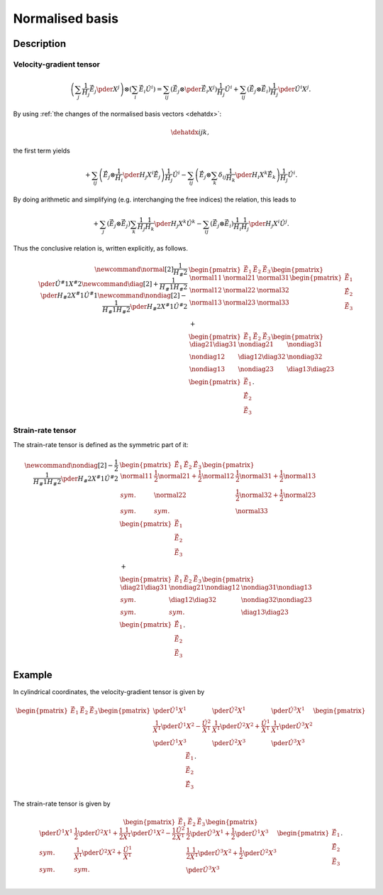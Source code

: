 ################
Normalised basis
################

***********
Description
***********

========================
Velocity-gradient tensor
========================

.. math::

   \left(
      \sum_j
      \frac{1}{H_j}
      \vec{\hat{E}}_j
      \pder{}{X^j}
   \right)
   \otimes
   \left(
      \sum_i
      \vec{\hat{E}}_i
      \hat{U}^i
   \right)
   =
   \sum_{ij}
   \left(
      \vec{\hat{E}}_j
      \otimes
      \pder{\vec{\hat{E}}_i}{X^j}
   \right)
   \frac{1}{H_j}
   \hat{U}^i
   +
   \sum_{ij}
   \left(
      \vec{\hat{E}}_j
      \otimes
      \vec{\hat{E}}_i
   \right)
   \frac{1}{H_j}
   \pder{\hat{U}^i}{X^j}.

By using :ref:`the changes of the normalised basis vectors <dehatdx>`:

.. math::

   \dehatdx{i}{j}{k},

the first term yields

.. math::

   +
   \sum_{ij}
   \left(
      \vec{\hat{E}}_j
      \otimes
      \frac{1}{H_i}
      \pder{H_j}{X^i}
      \vec{\hat{E}}_j
   \right)
   \frac{1}{H_j}
   \hat{U}^i
   -
   \sum_{ij}
   \left(
      \vec{\hat{E}}_j
      \otimes
      \sum_k
      \delta_{ij}
      \frac{1}{H_k}
      \pder{H_i}{X^k}
      \vec{\hat{E}}_k
   \right)
   \frac{1}{H_j}
   \hat{U}^i.

By doing arithmetic and simplifying (e.g. interchanging the free indices) the relation, this leads to

.. math::

   +
   \sum_j
   \left(
      \vec{\hat{E}}_j
      \otimes
      \vec{\hat{E}}_j
   \right)
   \sum_k
   \frac{1}{H_j}
   \frac{1}{H_k}
   \pder{H_j}{X^k}
   \hat{U}^k
   -
   \sum_{ij}
   \left(
      \vec{\hat{E}}_j
      \otimes
      \vec{\hat{E}}_i
   \right)
   \frac{1}{H_i}
   \frac{1}{H_j}
   \pder{H_j}{X^i}
   \hat{U}^j.

Thus the conclusive relation is, written explicitly, as follows.

.. math::

   \newcommand{\normal}[2]{
      \frac{1}{H_#2} \pder{\hat{U}^#1}{X^#2}
   }
   \newcommand{\diag}[2]{
      +
      \frac{1}{H_#1 H_#2} \pder{H_#2}{X^#1} \hat{U}^#1
   }
   \newcommand{\nondiag}[2]{
      -
      \frac{1}{H_#1 H_#2} \pder{H_#2}{X^#1} \hat{U}^#2
   }
   &
   \begin{pmatrix}
      \vec{\hat{E}}_1
      &
      \vec{\hat{E}}_2
      &
      \vec{\hat{E}}_3
   \end{pmatrix}
   \begin{pmatrix}
      \normal{1}{1} & \normal{2}{1} & \normal{3}{1} \\
      \normal{1}{2} & \normal{2}{2} & \normal{3}{2} \\
      \normal{1}{3} & \normal{2}{3} & \normal{3}{3} \\
   \end{pmatrix}
   \begin{pmatrix}
      \vec{\hat{E}}_1
      \\
      \vec{\hat{E}}_2
      \\
      \vec{\hat{E}}_3
   \end{pmatrix} \\
   &
   + \\
   &
   \begin{pmatrix}
      \vec{\hat{E}}_1
      &
      \vec{\hat{E}}_2
      &
      \vec{\hat{E}}_3
   \end{pmatrix}
   \begin{pmatrix}
      \diag{2}{1}
      \diag{3}{1}
      &
      \nondiag{2}{1}
      &
      \nondiag{3}{1}
      \\
      \nondiag{1}{2}
      &
      \diag{1}{2}
      \diag{3}{2}
      &
      \nondiag{3}{2}
      \\
      \nondiag{1}{3}
      &
      \nondiag{2}{3}
      &
      \diag{1}{3}
      \diag{2}{3}
      \\
   \end{pmatrix}
   \begin{pmatrix}
      \vec{\hat{E}}_1
      \\
      \vec{\hat{E}}_2
      \\
      \vec{\hat{E}}_3
   \end{pmatrix}.

==================
Strain-rate tensor
==================

The strain-rate tensor is defined as the symmetric part of it:

.. math::

   \newcommand{\nondiag}[2]{
      -
      \frac{1}{2}
      \frac{1}{H_#1 H_#2}
      \pder{H_#2}{X^#1}
      \hat{U}^#2
   }
   &
   \begin{pmatrix}
      \vec{\hat{E}}_1
      &
      \vec{\hat{E}}_2
      &
      \vec{\hat{E}}_3
   \end{pmatrix}
   \begin{pmatrix}
      \normal{1}{1} & \frac{1}{2} \normal{2}{1} + \frac{1}{2} \normal{1}{2} & \frac{1}{2} \normal{3}{1} + \frac{1}{2} \normal{1}{3} \\
      sym.          & \normal{2}{2} & \frac{1}{2} \normal{3}{2} + \frac{1}{2} \normal{2}{3} \\
      sym.          & sym.          & \normal{3}{3} \\
   \end{pmatrix}
   \begin{pmatrix}
      \vec{\hat{E}}_1
      \\
      \vec{\hat{E}}_2
      \\
      \vec{\hat{E}}_3
   \end{pmatrix} \\
   &
   + \\
   &
   \begin{pmatrix}
      \vec{\hat{E}}_1
      &
      \vec{\hat{E}}_2
      &
      \vec{\hat{E}}_3
   \end{pmatrix}
   \begin{pmatrix}
      \diag{2}{1}
      \diag{3}{1}
      &
      \nondiag{2}{1}
      \nondiag{1}{2}
      &
      \nondiag{3}{1}
      \nondiag{1}{3}
      \\
      sym.
      &
      \diag{1}{2}
      \diag{3}{2}
      &
      \nondiag{3}{2}
      \nondiag{2}{3}
      \\
      sym.
      &
      sym.
      &
      \diag{1}{3}
      \diag{2}{3}
      \\
   \end{pmatrix}
   \begin{pmatrix}
      \vec{\hat{E}}_1
      \\
      \vec{\hat{E}}_2
      \\
      \vec{\hat{E}}_3
   \end{pmatrix}.

*******
Example
*******

In cylindrical coordinates, the velocity-gradient tensor is given by

.. math::

   \begin{pmatrix}
      \vec{\hat{E}}_1
      &
      \vec{\hat{E}}_2
      &
      \vec{\hat{E}}_3
   \end{pmatrix}
   \begin{pmatrix}
      \pder{\hat{U}^1}{X^1}
      &
      \pder{\hat{U}^2}{X^1}
      &
      \pder{\hat{U}^3}{X^1}
      \\
      \frac{1}{X^1} \pder{\hat{U}^1}{X^2} - \frac{\hat{U}^2}{X^1}
      &
      \frac{1}{X^1} \pder{\hat{U}^2}{X^2} + \frac{\hat{U}^1}{X^1}
      &
      \frac{1}{X^1} \pder{\hat{U}^3}{X^2}
      \\
      \pder{\hat{U}^1}{X^3}
      &
      \pder{\hat{U}^2}{X^3}
      &
      \pder{\hat{U}^3}{X^3}
      \\
   \end{pmatrix}
   \begin{pmatrix}
      \vec{\hat{E}}_1
      \\
      \vec{\hat{E}}_2
      \\
      \vec{\hat{E}}_3
   \end{pmatrix}.

The strain-rate tensor is given by

.. math::

   \begin{pmatrix}
      \vec{\hat{E}}_1
      &
      \vec{\hat{E}}_2
      &
      \vec{\hat{E}}_3
   \end{pmatrix}
   \begin{pmatrix}
      \pder{\hat{U}^1}{X^1}
      &
      \frac{1}{2}
      \pder{\hat{U}^2}{X^1}
      +
      \frac{1}{2}
      \frac{1}{X^1}
      \pder{\hat{U}^1}{X^2}
      -
      \frac{1}{2}
      \frac{\hat{U}^2}{X^1}
      &
      \frac{1}{2}
      \pder{\hat{U}^3}{X^1}
      +
      \frac{1}{2}
      \pder{\hat{U}^1}{X^3}
      \\
      sym.
      &
      \frac{1}{X^1}
      \pder{\hat{U}^2}{X^2}
      +
      \frac{\hat{U}^1}{X^1}
      &
      \frac{1}{2}
      \frac{1}{X^1}
      \pder{\hat{U}^3}{X^2}
      +
      \frac{1}{2}
      \pder{\hat{U}^2}{X^3}
      \\
      sym.
      &
      sym.
      &
      \pder{\hat{U}^3}{X^3}
      \\
   \end{pmatrix}
   \begin{pmatrix}
      \vec{\hat{E}}_1
      \\
      \vec{\hat{E}}_2
      \\
      \vec{\hat{E}}_3
   \end{pmatrix}.

